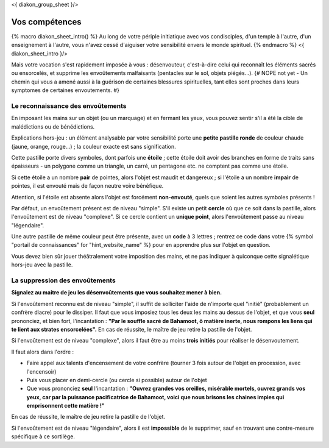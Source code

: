 
<{ diakon_group_sheet }/>

Vos compétences
====================================

{% macro diakon_sheet_intro() %}
Au long de votre périple initiatique avec vos condisciples, d'un temple à l'autre, d'un enseignement à l'autre, vous n'avez cessé d'aiguiser votre sensibilité envers le monde spirituel.
{% endmacro %}
<{ diakon_sheet_intro }/>

Mais votre vocation s'est rapidement imposée à vous : désenvouteur, c'est-à-dire celui qui reconnaît les éléments sacrés ou ensorcelés, et supprime les envoûtements malfaisants (pentacles sur le sol, objets piégés…).
{# NOPE not yet - Un chemin qui vous a amené aussi à la guérison de certaines blessures spirituelles, tant elles sont proches dans leurs symptomes de certaines envoutements. #}


Le reconnaissance des envoûtements
++++++++++++++++++++++++++++++++++++++++++++++++++++++++++++++++

En imposant les mains sur un objet (ou un marquage) et en fermant les yeux, vous pouvez sentir s'il a été la cible de malédictions ou de bénédictions.

Explications hors-jeu : un élément analysable par votre sensibilité porte une **petite pastille ronde** de couleur chaude (jaune, orange, rouge...) ; la couleur exacte est sans signification.

Cette pastille porte divers symboles, dont parfois une **étoile** ; cette étoile doit avoir des branches en forme de traits sans épaisseurs - un polygone comme un triangle, un carré, un pentagone etc. ne comptent pas comme une étoile.

Si cette étoile a un nombre **pair** de pointes, alors l'objet est maudit et dangereux ; si l'étoile a un nombre **impair** de pointes, il est envouté mais de façon neutre voire bénéfique.

Attention, si l'étoile est absente alors l'objet est forcément **non-envouté**, quels que soient les autres symboles présents !

Par défaut, un envoûtement présent est de niveau "simple".
S'il existe un petit **cercle** où que ce soit dans la pastille, alors l'envoûtement est de niveau "complexe".
Si ce cercle contient un **unique point**, alors l'envoûtement passe au niveau "légendaire".

Une autre pastille de même couleur peut être présente, avec un **code** à 3 lettres ; rentrez ce code dans votre {% symbol "portail de connaissances" for "hint_website_name" %} pour en apprendre plus sur l'objet en question.

Vous devez bien sûr jouer théâtralement votre imposition des mains, et ne pas indiquer à quiconque cette signalétique hors-jeu avec la pastille.


La suppression des envoûtements
++++++++++++++++++++++++++++++++++++++++++++++++++++++++++++++++

**Signalez au maitre de jeu les désenvoûtements que vous souhaitez mener à bien.**

Si l'envoûtement reconnu est de niveau "simple", il suffit de solliciter l'aide de n'importe quel "initié" (probablement un confrère diacre) pour le dissiper.
Il faut que vous imposiez tous les deux les mains au dessus de l'objet, et que vous **seul** prononciez, et bien fort, l'incantation : **"Par le souffle sacré de Bahamoot, ô matière inerte, nous rompons les liens qui te lient aux strates ensorcelées".**
En cas de réussite, le maître de jeu retire la pastille de l'objet.

Si l'envoûtement est de niveau "complexe", alors il faut être au moins **trois initiés** pour réaliser le désenvoutement.

Il faut alors dans l'ordre :

- Faire appel aux talents d'encensement de votre confrère (tourner 3 fois autour de l'objet en procession, avec l'encensoir)
- Puis vous placer en demi-cercle (ou cercle si possible) autour de l'objet
- Que vous prononciez **seul** l'incantation : **"Ouvrez grandes vos oreilles, misérable mortels, ouvrez grands vos yeux, car par la puissance pacificatrice de Bahamoot, voici que nous brisons les chaines impies qui emprisonnent cette matière !"**

En cas de réussite, le maître de jeu retire la pastille de l'objet.

Si l'envoûtement est de niveau "légendaire", alors il est **impossible** de le supprimer, sauf en trouvant une contre-mesure spécifique à ce sortilège.
